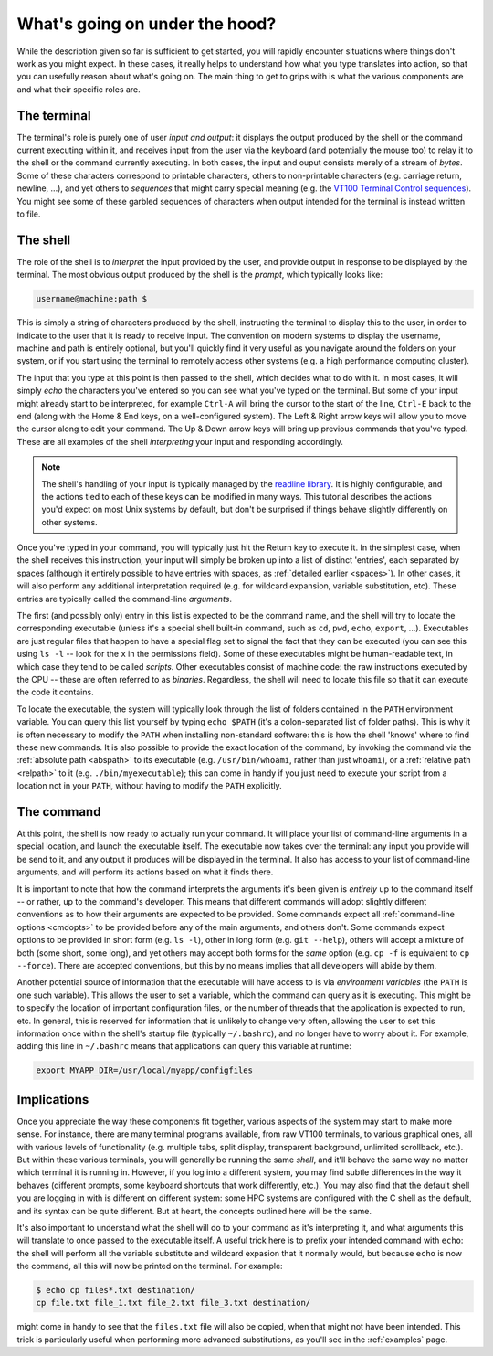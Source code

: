.. _inner_workings:

What's going on under the hood?
===============================

While the description given so far is sufficient to get started, you will
rapidly encounter situations where things don't work as you might expect. In
these cases, it really helps to understand how what you type translates into
action, so that you can usefully reason about what's going on. The main thing
to get to grips with is what the various components are and what their specific
roles are.



The terminal
------------

The terminal's role is purely one of user *input and output*: it displays the
output produced by the shell or the command current executing within it, and
receives input from the user via the keyboard (and potentially the mouse too)
to relay it to the shell or the command currently executing. In both cases,
the input and ouput consists merely of a stream of *bytes*. Some of these
characters correspond to printable characters, others to non-printable
characters (e.g. carriage return, newline, ...), and yet others to
*sequences* that might carry special meaning (e.g. the `VT100 Terminal Control sequences <http://www.termsys.demon.co.uk/vtansi.htm>`_). You might see some of these garbled sequences of characters when output intended for the terminal is instead written to file.

The shell
---------

The role of the shell is to *interpret* the input provided by the user, and
provide output in response to be displayed by the terminal. The most obvious
output produced by the shell is the *prompt*, which typically looks like:

.. code-block:: console

  username@machine:path $

This is simply a string of characters produced by the shell, instructing the
terminal to display this to the user, in order to indicate to the user that it
is ready to receive input. The convention on modern systems to display the
username, machine and path is entirely optional, but you'll quickly find it
very useful as you navigate around the folders on your system, or if you start
using the terminal to remotely access other systems (e.g. a high performance
computing cluster). 

The input that you type at this point is then passed to the shell, which
decides what to do with it. In most cases, it will simply *echo* the characters
you've entered so you can see what you've typed on the terminal. But some of
your input might already start to be interpreted, for example ``Ctrl-A`` will
bring the cursor to the start of the line, ``Ctrl-E`` back to the end (along
with the Home & End keys, on a well-configured system). The Left & Right
arrow keys will allow you to move the cursor along to edit your command. The
Up & Down arrow keys will bring up previous commands that you've typed. These
are all examples of the shell *interpreting* your input and responding
accordingly. 

.. NOTE::

  The shell's handling of your input is typically managed by the
  `readline library
  <https://tiswww.case.edu/php/chet/readline/rltop.html>`_. It is highly
  configurable, and the actions tied to each of these keys can be modified in
  many ways. This tutorial describes the actions you'd
  expect on most Unix systems by default, but don't be surprised if things
  behave slightly differently on other systems. 

Once you've typed in your command, you will typically just hit the Return key
to execute it. In the simplest case, when the shell receives this instruction,
your input will simply be broken up into a list of distinct 'entries', each
separated by spaces (although it entirely possible to have entries with spaces,
as :ref:`detailed earlier <spaces>`). In other cases, it will also perform any
additional interpretation required (e.g. for wildcard expansion, variable
substitution, etc). These entries are typically called the command-line
*arguments*.

The first (and possibly only) entry in this list is expected to be the command
name, and the shell will try to locate the corresponding executable (unless
it's a special shell built-in command, such as ``cd``, ``pwd``, ``echo``,
``export``, ...). Executables are just regular files that happen to have a
special flag set to signal the fact that they can be executed (you can see this
using ``ls -l``
-- look for the ``x`` in the permissions field). Some of these executables might
be human-readable text, in which case they tend to be called *scripts*. Other
executables consist of machine code: the raw instructions executed by the CPU
-- these are often referred to as *binaries*. Regardless, the shell will need
to locate this file so that it can execute the code it contains. 

To locate the executable, the system will typically look through the list of
folders contained in the ``PATH`` environment variable. You can query this list
yourself by typing ``echo $PATH`` (it's a colon-separated list of folder
paths). This is why it is often necessary to modify the ``PATH`` when installing
non-standard software: this is how the shell 'knows' where to find these new
commands. It is also possible to provide the exact location of the command, by
invoking the command via the :ref:`absolute path <abspath>` to its executable
(e.g.  ``/usr/bin/whoami``, rather than just ``whoami``), or a :ref:`relative
path <relpath>` to it (e.g. ``./bin/myexecutable``); this can come in handy if
you just need to execute your script from a location not in your ``PATH``,
without having to modify the ``PATH`` explicitly.


The command
-----------

At this point, the shell is now ready to actually run your command. It will
place your list of command-line arguments in a special location, and launch the
executable itself. The executable now takes over the terminal: any input
you provide will be send to it, and any output it produces will be
displayed in the terminal. It also has access to your list of command-line
arguments, and will perform its actions based on what it finds there. 

It is important to note that how the command interprets the arguments it's been given is *entirely* up to the command itself -- or rather, up to the command's developer. This means that different commands will adopt slightly different conventions as to how their arguments are expected to be provided. Some commands expect all :ref:`command-line options <cmdopts>` to be provided before any of the main arguments, and others don't. Some commands expect options to be provided in short form (e.g. ``ls -l``), other in long form (e.g. ``git --help``), others will accept a mixture of both (some short, some long), and yet others may accept both forms for the *same* option (e.g. ``cp -f`` is equivalent to ``cp --force``). There are accepted conventions, but this by no means implies that all developers will abide by them. 

Another potential source of information that the executable will have access to is via *environment variables* (the ``PATH`` is one such variable). This allows the user to set a variable, which the command can query as it is executing. This might be to specify the location of important configuration files, or the number of threads that the application is expected to run, etc. In general, this is reserved for information that is unlikely to change very often, allowing the user to set this information once within the shell's startup file (typically ``~/.bashrc``), and no longer have to worry about it. For example, adding this line in ``~/.bashrc`` means that applications can query this variable at runtime:

.. code-block:: bash

  export MYAPP_DIR=/usr/local/myapp/configfiles




Implications
------------

Once you appreciate the way these components fit together, various aspects of
the system may start to make more sense. For instance, there are many terminal
programs available, from raw VT100 terminals, to various graphical ones, all
with various levels of functionality (e.g. multiple tabs, split display,
transparent background, unlimited scrollback, etc.).
But within these various terminals, you will generally be running the same *shell*, and it'll behave the same way no matter which terminal it is running in. However, if you log into a different system, you may find subtle differences in the way it behaves (different prompts, some keyboard shortcuts that work differently, etc.). You may also find that the default shell you are logging in with is different on different system: some HPC systems are configured with the C shell as the default, and its syntax can be quite different. But at heart, the concepts outlined here will be the same. 

It's also important to understand what the shell will do to your command as
it's interpreting it, and what arguments this will translate to once passed to
the executable itself. A useful trick here is to prefix your intended command
with ``echo``: the shell will perform all the variable substitute and wildcard
expasion that it normally would, but because ``echo`` is now the command, all
this will now be printed on the terminal. For example:

.. code-block:: console

  $ echo cp files*.txt destination/
  cp file.txt file_1.txt file_2.txt file_3.txt destination/

might come in handy to see that the ``files.txt`` file will also be copied,
when that might not have been intended. This trick is particularly useful when
performing more advanced substitutions, as you'll see in the :ref:`examples` page.



